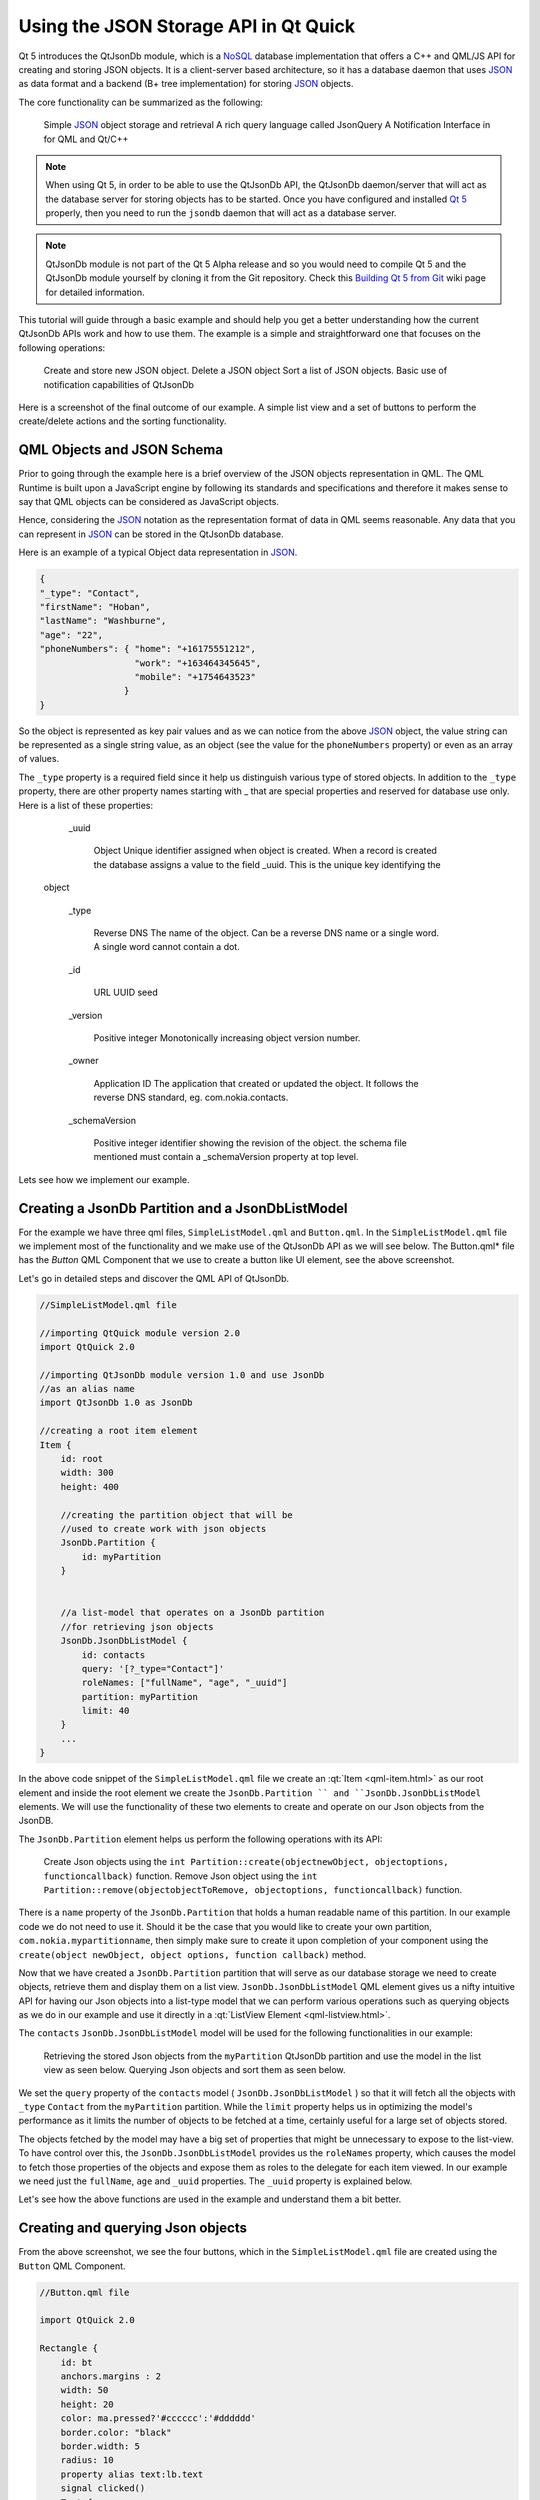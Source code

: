 ..
    ---------------------------------------------------------------------------
    Copyright (C) 2012 Digia Plc and/or its subsidiary(-ies).
    All rights reserved.
    This work, unless otherwise expressly stated, is licensed under a
    Creative Commons Attribution-ShareAlike 2.5.
    The full license document is available from
    http://creativecommons.org/licenses/by-sa/2.5/legalcode .
    ---------------------------------------------------------------------------


Using the JSON Storage API in Qt Quick
======================================

Qt 5 introduces the QtJsonDb module, which is a `NoSQL <http://en.wikipedia.org/wiki/NoSQL>`_ database implementation that offers a C++ and QML/JS API for creating and storing JSON objects. It is a client-server based architecture, so it has a database daemon that uses `JSON <http://www.json.org/>`_ as data format and a backend (B+ tree implementation) for storing `JSON <http://www.json.org/>`_ objects.

The core functionality can be summarized as the following:

     Simple `JSON <http://www.json.org/>`_ object storage and retrieval
     A rich query language called JsonQuery
     A Notification Interface in for QML and Qt/C++

.. Note:: When using Qt 5, in order to be able to use the QtJsonDb API, the QtJsonDb daemon/server that will act as the database server for storing objects has to be started. Once you have configured and installed `Qt 5 <http://qt-project.org/wiki/Building_Qt_5_from_Git>`_ properly, then you need to run the ``jsondb`` daemon that will act as a database server.

.. Note:: QtJsonDb module is not part of the Qt 5 Alpha release and so you would need to compile Qt 5 and the QtJsonDb module yourself by cloning it from the Git repository. Check this `Building Qt 5 from Git <http://qt-project.org/wiki/Building_Qt_5_from_Git>`_ wiki page for detailed information.

.. image:: img/jsondb.png
    :scale: 80


This tutorial will guide through a basic example and should help you get a better understanding how the current QtJsonDb APIs work and how to use them.
The example is a simple and straightforward one that focuses on the following operations:

     Create and store new JSON object.
     Delete a JSON object
     Sort a list of JSON objects.
     Basic use of notification capabilities of QtJsonDb

Here is a screenshot of the final outcome of our example. A simple list view and a set of buttons to perform the create/delete actions and the sorting functionality.

.. image:: img/example.png
    :scale: 80


QML Objects and JSON Schema
---------------------------

Prior to going through the example here is a brief overview of the JSON objects representation in QML.
The QML Runtime is built upon a JavaScript engine by following its standards and specifications and therefore it makes sense to say that QML objects can be considered as JavaScript objects.

Hence, considering the `JSON <http://www.json.org/>`_ notation as the representation format of data in QML seems reasonable.
Any data that you can represent in `JSON <http://www.json.org/>`_ can be stored in the QtJsonDb database.

Here is an example of a typical Object data representation in `JSON <http://www.json.org/>`_.

.. code-block:: js

    {
    "_type": "Contact",
    "firstName": "Hoban",
    "lastName": "Washburne",
    "age": "22",
    "phoneNumbers": { "home": "+16175551212",
                      "work": "+163464345645",
                      "mobile": "+1754643523"
                    }
    }

So the object is represented as key pair values and as we can notice from the above `JSON <http://www.json.org/>`_ object, the value string can be represented as a single string value, as an object (see the value for the ``phoneNumbers`` property) or even as an array of values.

The ``_type`` property is a required field since it help us distinguish various type of stored objects. In addition to the ``_type`` property, there are other property names starting with _ that are special properties and reserved for database use only. Here is a list of these properties:

       _uuid

         Object
         Unique identifier assigned when object is created. When a record is created the database assigns a value to the field _uuid. This is the unique key identifying the
      object

       _type

         Reverse DNS
         The name of the object. Can be a reverse DNS name or a single word. A single word cannot contain a dot.

       _id

         URL
         UUID seed
       _version

         Positive integer
         Monotonically increasing object version number.

       _owner

         Application ID
         The application that created or updated the object. It follows the reverse DNS standard, eg. com.nokia.contacts.

       _schemaVersion

         Positive integer
         identifier showing the revision of the object. the schema file mentioned must contain a _schemaVersion property at top level.


Lets see how we implement our example.


Creating a JsonDb Partition and a JsonDbListModel
-------------------------------------------------

For the example we have three qml files, ``SimpleListModel.qml`` and ``Button.qml``.
In the ``SimpleListModel.qml`` file we implement most of the functionality and we make use of the QtJsonDb API as we will see below.
The     Button.qml* file has the *Button* QML Component that we use to create a button like UI element, see the above screenshot.

Let's go in detailed steps and discover the QML API of QtJsonDb.

.. code-block:: js

    //SimpleListModel.qml file

    //importing QtQuick module version 2.0
    import QtQuick 2.0

    //importing QtJsonDb module version 1.0 and use JsonDb
    //as an alias name
    import QtJsonDb 1.0 as JsonDb

    //creating a root item element
    Item {
        id: root
        width: 300
        height: 400

        //creating the partition object that will be
        //used to create work with json objects
        JsonDb.Partition {
            id: myPartition
        }


        //a list-model that operates on a JsonDb partition
        //for retrieving json objects
        JsonDb.JsonDbListModel {
            id: contacts
            query: '[?_type="Contact"]'
            roleNames: ["fullName", "age", "_uuid"]
            partition: myPartition
            limit: 40
        }
        ...
    }

In the above code snippet of the ``SimpleListModel.qml`` file we create an :qt:`Item <qml-item.html>` as our root element and inside the root element we create the ``JsonDb.Partition `` and ``JsonDb.JsonDbListModel`` elements. We will use the functionality of these two elements to create and operate on our Json objects from the JsonDB.

The ``JsonDb.Partition`` element helps us perform the following operations with its API:

     Create Json objects using the ``int Partition::create(objectnewObject, objectoptions, functioncallback)`` function.
     Remove Json object using the ``int Partition::remove(objectobjectToRemove, objectoptions, functioncallback)`` function.

There is a ``name`` property of the ``JsonDb.Partition`` that holds a human readable name of this partition. In our example code we do not need to use it. Should it be the case that you would like to create your own partition, ``com.nokia.mypartitionname``, then simply make sure to create it upon completion of your component using the ``create(object newObject, object options, function callback)`` method.

Now that we have created a ``JsonDb.Partition`` partition that will serve as our database storage we need to create objects, retrieve them and display them on a list view.
``JsonDb.JsonDbListModel`` QML element gives us a nifty intuitive API for having our Json objects into a list-type model that we can perform various operations such as querying objects as we do in our example and use it directly in a :qt:`ListView Element <qml-listview.html>`.

The ``contacts`` ``JsonDb.JsonDbListModel`` model will be used for the following functionalities in our example:

     Retrieving the stored Json objects from the ``myPartition`` QtJsonDb partition and use the model in the list view as seen below.
     Querying Json objects and sort them as seen below.

We set the ``query`` property of the ``contacts`` model ( ``JsonDb.JsonDbListModel`` ) so that it will fetch all the objects with ``_type`` ``Contact`` from the ``myPartition`` partition.  While the ``limit`` property helps us in optimizing the model's performance as it limits the number of objects to be fetched at a time, certainly useful for a large set of objects stored.

The objects fetched by the model may have a big set of properties that might be unnecessary to expose to the list-view. To have control over this, the ``JsonDb.JsonDbListModel`` provides us the ``roleNames`` property, which causes the model to fetch those properties of the objects and expose them as roles to the delegate for each item viewed. In our example we need just the ``fullName``, ``age`` and ``_uuid`` properties.  The ``_uuid`` property is explained below.

Let's see how the above functions are used in the example and understand them a bit better.


Creating and querying Json objects
----------------------------------

From the above screenshot, we see the four buttons, which in the ``SimpleListModel.qml`` file are created using the ``Button`` QML Component.

.. code-block:: js

    //Button.qml file

    import QtQuick 2.0

    Rectangle {
        id: bt
        anchors.margins : 2
        width: 50
        height: 20
        color: ma.pressed?'#cccccc':'#dddddd'
        border.color: "black"
        border.width: 5
        radius: 10
        property alias text:lb.text
        signal clicked()
        Text {
            id: lb
            anchors.centerIn: parent
            horizontalAlignment: Text.AlignHCenter
            verticalAlignment: Text.AlignVCenter
            text: "Button"
            font.pointSize: 10
        }
        MouseArea {
            id: ma
            anchors.fill: parent
            onClicked: {
                bt.clicked();
            }
        }
    }


Let's see how the     Add Contact* button is created and how the ``JsonDb.Partition`` API is used to create Json objects.

.. code-block:: js

    //SimpleListModel.qml file

    ...
    Button {
        id: buttonAdd
        anchors.top: parent.top
        width: parent.width/4
        text: "Add contact"

        //adding random string values as part of the json object
        onClicked: {
            //an array of random names
            var fullnames = ["Malcolm Reinolds", "Zoe Washburn", "Hoban Serra",
                             "Inara Cobb", "Jayne Frye", "Kaylee Tam",
                             "Simon Perres", "River Cry", "Shepard Frank",
                             "Frank Sinatra"
                            ]

            var ages = ["45", "32", "38","65","19", "54",
                        "78", "61", "27", "56", "38", "42",
                        "31", "23"
                       ]

            function rand(n) { return Math.floor(Math.random()      n); }

            //randomly picking up values from the arrays
            var fullname = fullnames[rand(fullnames.length)]
            var age = ages[rand(ages.length)]

            //create a contact
            myPartition.create({"_type":"Contact",
                                "fullName":fullname,
                                "age":age }, createCallback)
        }
    }

    ...

Inside the ``onClicked`` signal of the ``Button`` Component, at first we create two arrays with some random string values representing full name and age respectively.
We create two Javascript variables that will store these two string values respectively and pass them to the ``int Partition::create(objectnewObject, objectoptions, functioncallback)`` function.
The ``objectoptions`` and the ``functioncallback`` parameters are optional and in our example we do not use the ``objectoptions``. However, it is highly recommended to use a callback function in order to check upon failure and success of the object creation.

.. Note:: The callback functions used in the example are declared right in the end of the ``SimpleListModel.qml`` file, as you will see more details below.

.. Note:: Every Json object created and stored the QtJsonDb has a ``_uuid`` property that uniquely identifies the objects.

Once we have successfully created an object, then internally the QtJsonDb creates adds a value to the ``_uuid`` property of that object, hence we do not need to set that property each time upon creation.

The following code snippet shows how the object deletion is implemented when the ``Delete contact`` button is pressed.

.. code-block:: js

    //SimpleListModel.qml file

    ...

    Button {
        id: buttonDelete
        anchors.top: parent.top
        anchors.left: buttonAdd.right
        width: parent.width/4
        text: "Delete item"

        onClicked: {
            myPartition.remove({"_uuid": contacts.get(listView.currentIndex, "_uuid")},
                                removeCallback)
            console.log("Removed Item : " + contacts.get(listView.currentIndex,
                        "_uuid"))
        }
    }

    ...

Same approach as we saw above for creating Json objects, inside the ``onClicked`` signal of the ``Button`` element we call the ``int Partition::remove(objectobjectToRemove, objectoptions, functioncallback)`` function. The function needs to know which object or list of objects to remove from the partition and so for this the ``_uuid`` property will help us identify the object to be removed.

The ``JsonDb.JsonDbListModel`` has a convenient function for this, the ``object JsonDbListModel::get(int index, string property)`` method. The method returns the value of     property* for the Json object in that specific ``index`` of the list-model. In our example we simply need the value of the ``_uuid`` property.

In our example we use a :qt:`ListView Element <qml-listview.html>` for displaying the data from the ``JsonDb.JsonDbListModel``.
For simplicity reasons, we can use the :qt:`currentIndex <qml-listview.html#currentIndex-prop>` property of the :qt:`ListView Element <qml-listview.html>` element as the ``index`` value to be passed in the ``object JsonDbListModel::get(int index, string property)`` method. Meaning that you need first to select the contact which you want to delete and press the     Delete contact* button afterwards.

The following code shows how we create a :qt:`ListView Element <qml-listview.html>` element to display our model data and additionally shows how we update the :qt:`currentIndex <qml-listview.html#currentIndex-prop>` property of the list-view to the ``index`` that is selected by the user using a mouse press event.

.. code-block:: js

    //SimpleListModel.qml file

    ...

    //listview that displays the JsonDbListModel
    ListView {
        id: listView
        anchors.top: buttonAdd.bottom
        anchors.bottom: statusText.top
        anchors.topMargin: 10
        anchors.bottomMargin: 10
        width: parent.width
        model: contacts
        highlight: Rectangle { color: "lightsteelblue";
                               radius: 5 ;width: 200;
                             }
        focus: true
        delegate: Row {
            spacing: 10
            TextEdit {
                id: textedit
                text: model.fullName
                onFocusChanged: {
                    var contact = {}
                    contact['_uuid'] = contacts.get(index, "_uuid")
                    contact['_type'] = "Contact"
                    contact['fullName'] = textedit.text
                    myPartition.update(contact,  updateCallback)
                }

                MouseArea {
                    anchors.fill: parent;
                    //set the currentIndex property with index
                    //of the pressed item
                    onPressed: {
                        listView.currentIndex = index;
                        textedit.focus = true
                    }
                }
            }

            Text {
                id: agelbl
                text: model.age
            }
        }
    }

    ...


Looking at the above code snippet, as a delegate for the list-view we use a :qt:`Row Element <qml-textedit.html>` that has two child elements; a :qt:`TextEdit Element <qml-textedit.html>` for displaying the values of the ``fullName`` property and a :qt:`Text Element <qml-textedit.html>` used to display the ``age`` property of the retrieved Json object.

We use a :qt:`TextEdit Element <qml-textedit.html>` Element as a simple text editor, bind its text to the value of the entry and update it in the storage with the ``int Partition::update(objectTobeUpdated, objectoptions, functioncallback)`` method. The user will be able to edit the ``fullName`` property of the object.

The approach we follow to update the ``fullName`` property of the object is quite simple. The user can edit the given text and by simply clicking to the next item in the list then the update occurs. This is done inside the ``focusChanged`` signal, where we create an empty object and assign the ``_uuid`` and ``_type`` properties accordingly
and set the value of the ``fullName`` property to the one of the ``text`` property of the ``textedit`` item. See below the use code snippet.

.. code-block:: js

   ...
    onFocusChanged: {
        var contact = {}
        contact['_uuid'] = contacts.get(index, "_uuid")
        contact['_type'] = "Contact"
        contact['fullName'] = textedit.text
        myPartition.update(contact,  updateCallback)
    }
    ...

In our example, we use callback javascript functions passed as parameters in all the methods used from the``myPartition`` object. The callback javascript function have one simple goal in our case, detect an error if any.

.. code-block:: js

    //SimpleListModel.qml file

    {
        ...

        Rectangle {
        id: statusText
        anchors.bottom: parent.bottom
        width: parent.width
        height: 20
        color:  "lightgray"
            Text {
                anchors.centerIn: parent
                text: "limit : " + contacts.limit + "  rowCount : "
                + contacts.rowCount + "  state : " + contacts.state
            }
        }

        function createCallback(error, response) {
            if (error) {
                // communication error or failed to create one or more objects.
                // 'error' object is only defined in case of an error
                // otherwise undefined.
                console.log("Create Error :"+JSON.stringify(error));
            }
        }

        function removeCallback(error, response) {
            if (error) {
                // communication error or failed to create one or more objects.
                // 'error' object is only defined in case of an error
                // otherwise undefined.
                console.log("Remove Error :"+JSON.stringify(error));
            }
        }

        function updateCallback(error, response) {
            if (error) {
                // communication error or failed to create one or more objects.
                // 'error' object is only defined in case of an error
                // otherwise undefined.
                console.log("Update Error :"+JSON.stringify(error));
            }
        }
    }

Up to this point we have seen in a step by step guide some basic and core QtJsonDb QML API, creating and removing Json objects. In the following we will see how to make simple queries that will sort the data in the JsonDB model we currently have.
QtJsonDb offers a rich query language called JSON Query, which is in itself derived from `XPath <http://en.wikipedia.org/wiki/XPath>`_.

QtJsonDb has a valid set of query expressions and you may try some of the examples ``Expression Examples`` in the documentation. Here is a short list:

        [*] - Matches all objects
        [?_type="CONTACT"] - Matches all objects with property "_type" equal to "CONTACT"
        [?_type="CONTACT"][?name="Denis"] - Matches all objects with property "_type" equal to "CONTACT" that have "name" property set to "Denis"
        [?_type="CONTACT"][?name="Denis" | name="Carlos"] - Matches all objects with property "_type" equal to "CONTACT" that have "name" property set to "Denis" or "Carlos"
        [/DateTimeSent] - Sorts objects by the value of their DateTimeSent? property in ascending order
        [\DateTimeSent] - Sorts objects by the value of their DateTimeSent? property in descending order
        [= prop1, prop2 ] - Instead of returning the objects, return a list of property values from the matching objects
        [= [ prop1, prop2 ] ] - Instead of returning the objects, return a list of property values from the matching objects
        [= {foo: prop1, bar: prop2}] - Instead of returning the original objects, return new objects constructed from the properties of the matching objects


The ``JsonDb.JsonDbListModel`` has the ``query`` string property, which we can set to any supported query format that fits our purpose. Lets see how we can use it for basic sorting functionality.

.. code-block:: js

    //SimpleListModel.qml file

    ...

    Button {
        id: sortButtonName
        anchors.top: parent.top
        anchors.left: buttonDelete.right
        width: parent.width/4
        text: "Sort Name"

        onClicked: {
            contacts.query = ("[?_type=\"Contact\"][/fullName]")
        }
    }

    Button {
        id: sortButtonAge
        anchors.top: parent.top
        anchors.left: sortButtonName.right
        anchors.right: parent.right
        text: "Sort Age"

        onClicked: {
            contacts.query = ("[?_type=\"Contact\"][/age]")
        }
    }
    ...

Performing a query on the ``contacts`` ``JsonDb.JsonDbListModel`` model by various properties and by using the correct syntax we get a sorted list of objects by that property. So we use ``contacts.query = ("[?_type=\"Contact\"][/fullName]")`` by getting the list of contacts sorted by the ``fullName`` property and ``contacts.query = ("[?_type=\"Contact\"][/age]")`` for retrieving a sorted list of contacts by ``age`` property.
This works fine for our example as we have a small list of objects and performance is not a problem. However though, for large list of objects QtJsonDb API offers ~`JsonDb.JsonDbSortingListModel`` as a more convenient approach to using sorted list models for your views.

The ``JsonDb.JsonDbSortingListModel`` item provides a more flexible API and it is quite performant when sorting large list of objects and this is because the sorting is done after the whole result set is retrieved from the database.


Getting Notification
--------------------

There are cases and scenarios where the application needs to get notified when objects in the database are modified. In order to avoid querying the database over and over to check whether there are any changes, QtJsonDb provides an intuitive API for this. The ``JsonDB.Notification`` item provides API to register for the following operations on the objects:

     ``Notification.Create``
     ``Notification.Update``
     ``Notification.Remove``

.. code-block:: js

    //SimpleListModel.qml file

    ...

    JsonDb.Notification {
        partition: myPartition
        query: '[?_type="Contact"]'
        onNotification: {
            switch (action) {
            case JsonDb.Notification.Create :
                console.log("{_uuid :" + result._uuid + "} created");
                break;
            case JsonDb.Notification.Update :
                console.log("{_uuid :" + result._uuid + "} was updated");
                break;
            case JsonDb.Notification.Remove :
                console.log("{_uuid :" + result._uuid + "} was removed");
                break;
            }
        }
    }

    ...

In the ``SimpleListModel.qml`` file we create a ``JsonDB.Notification`` item just after we create the ``contacts`` ``JsonDb.JsonDbListModel`` model and we set the ``partition`` property to ``myPartition`` object, which we created earlier.

